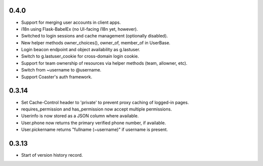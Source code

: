 0.4.0
-----

* Support for merging user accounts in client apps.
* i18n using Flask-BabelEx (no UI-facing i18n yet, however).
* Switched to login sessions and cache management (optionally disabled).
* New helper methods owner_choices(), owner_of, member_of in UserBase.
* Login beacon endpoint and object availability as g.lastuser.
* Switch to g.lastuser_cookie for cross-domain login cookie.
* Support for team ownership of resources via helper methods (team, allowner, etc).
* Switch from ~username to @username.
* Support Coaster's auth framework.

0.3.14
------

* Set Cache-Control header to 'private' to prevent proxy caching of
  logged-in pages.
* requires_permission and has_permission now accept multiple permissions.
* Userinfo is now stored as a JSON column where available.
* User.phone now returns the primary verified phone number, if available.
* User.pickername returns "fullname (~username)" if username is present.

0.3.13
------

* Start of version history record.
